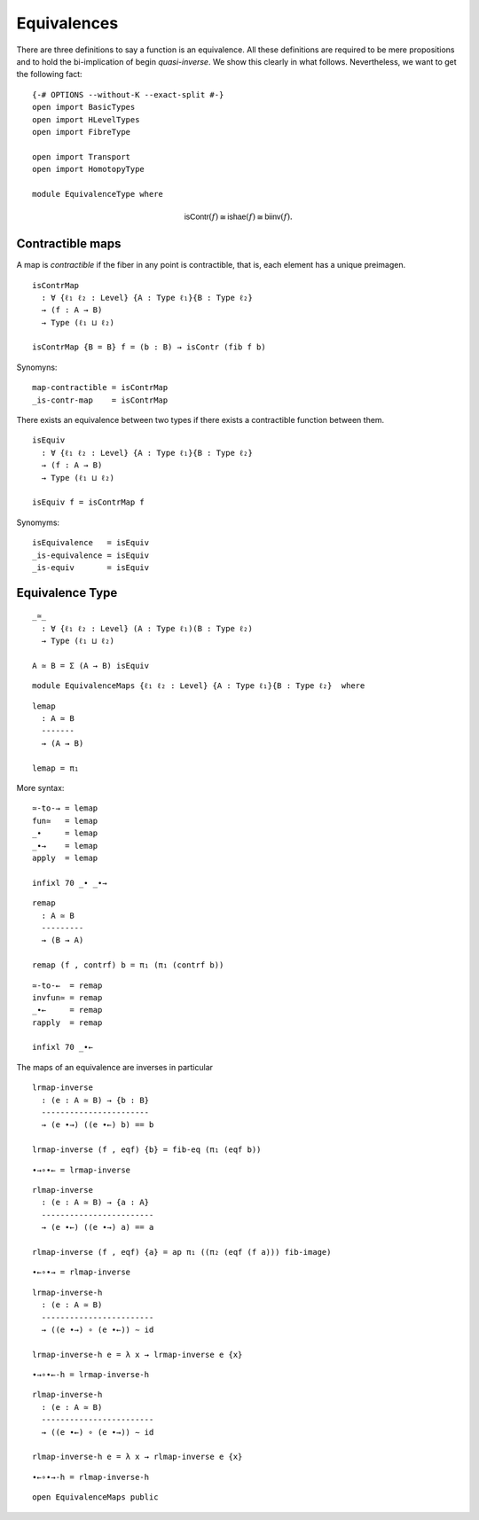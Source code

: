 Equivalences
------------

There are three definitions to say a function is an equivalence. All
these definitions are required to be mere propositions and to hold the
bi-implication of begin *quasi-inverse*. We show this clearly in what
follows. Nevertheless, we want to get the following fact:

::

   {-# OPTIONS --without-K --exact-split #-}
   open import BasicTypes
   open import HLevelTypes
   open import FibreType

   open import Transport
   open import HomotopyType

   module EquivalenceType where

.. math::  \mathsf{isContr}(f) \cong \mathsf{ishae}(f) \cong \mathsf{biinv}(f). 

Contractible maps
~~~~~~~~~~~~~~~~~

A map is *contractible* if the fiber in any point is contractible, that
is, each element has a unique preimagen.

::

   isContrMap
     : ∀ {ℓ₁ ℓ₂ : Level} {A : Type ℓ₁}{B : Type ℓ₂}
     → (f : A → B)
     → Type (ℓ₁ ⊔ ℓ₂)

   isContrMap {B = B} f = (b : B) → isContr (fib f b)

Synomyns:

::

   map-contractible = isContrMap
   _is-contr-map    = isContrMap

There exists an equivalence between two types if there exists a
contractible function between them.

::

   isEquiv
     : ∀ {ℓ₁ ℓ₂ : Level} {A : Type ℓ₁}{B : Type ℓ₂}
     → (f : A → B)
     → Type (ℓ₁ ⊔ ℓ₂)

   isEquiv f = isContrMap f

Synomyms:

::

   isEquivalence   = isEquiv
   _is-equivalence = isEquiv
   _is-equiv       = isEquiv

Equivalence Type
~~~~~~~~~~~~~~~~

::

   _≃_
     : ∀ {ℓ₁ ℓ₂ : Level} (A : Type ℓ₁)(B : Type ℓ₂)
     → Type (ℓ₁ ⊔ ℓ₂)

   A ≃ B = Σ (A → B) isEquiv

::

   module EquivalenceMaps {ℓ₁ ℓ₂ : Level} {A : Type ℓ₁}{B : Type ℓ₂}  where

::

     lemap
       : A ≃ B
       -------
       → (A → B)

     lemap = π₁

More syntax:

::

     ≃-to-→ = lemap
     fun≃   = lemap
     _∙     = lemap
     _∙→    = lemap
     apply  = lemap

     infixl 70 _∙ _∙→

::

     remap
       : A ≃ B
       ---------
       → (B → A)

     remap (f , contrf) b = π₁ (π₁ (contrf b))

::

     ≃-to-←  = remap
     invfun≃ = remap
     _∙←     = remap
     rapply  = remap

     infixl 70 _∙←

The maps of an equivalence are inverses in particular

::

     lrmap-inverse
       : (e : A ≃ B) → {b : B}
       -----------------------
       → (e ∙→) ((e ∙←) b) == b

     lrmap-inverse (f , eqf) {b} = fib-eq (π₁ (eqf b))

::

     ∙→∘∙← = lrmap-inverse

::

     rlmap-inverse
       : (e : A ≃ B) → {a : A}
       ------------------------
       → (e ∙←) ((e ∙→) a) == a

     rlmap-inverse (f , eqf) {a} = ap π₁ ((π₂ (eqf (f a))) fib-image)

::

     ∙←∘∙→ = rlmap-inverse

::

     lrmap-inverse-h
       : (e : A ≃ B)
       ------------------------
       → ((e ∙→) ∘ (e ∙←)) ∼ id

     lrmap-inverse-h e = λ x → lrmap-inverse e {x}

::

     ∙→∘∙←-h = lrmap-inverse-h

::

     rlmap-inverse-h
       : (e : A ≃ B)
       ------------------------
       → ((e ∙←) ∘ (e ∙→)) ∼ id

     rlmap-inverse-h e = λ x → rlmap-inverse e {x}

::

     ∙←∘∙→-h = rlmap-inverse-h

::

   open EquivalenceMaps public
